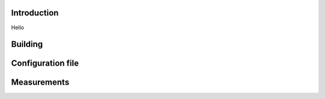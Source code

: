 .. image:: docs/ks_logo.png
    :width: 10 %
.. image:: https://codecov.io/gh/jonasblixt/kickstart-initrd/branch/master/graph/badge.svg
  :target: https://codecov.io/gh/jonasblixt/kickstart-initrd
.. image:: https://travis-ci.org/jonasblixt/kickstart-initrd.svg?branch=master
    :target: https://travis-ci.org/jonasblixt/kickstart-initrd
.. image:: https://scan.coverity.com/projects/20419/badge.svg
    :target: https://scan.coverity.com/projects/jonasblixt-kickstart-initrd

------------
Introduction
------------
Hello

--------
Building
--------

------------------
Configuration file
------------------

------------
Measurements
------------
